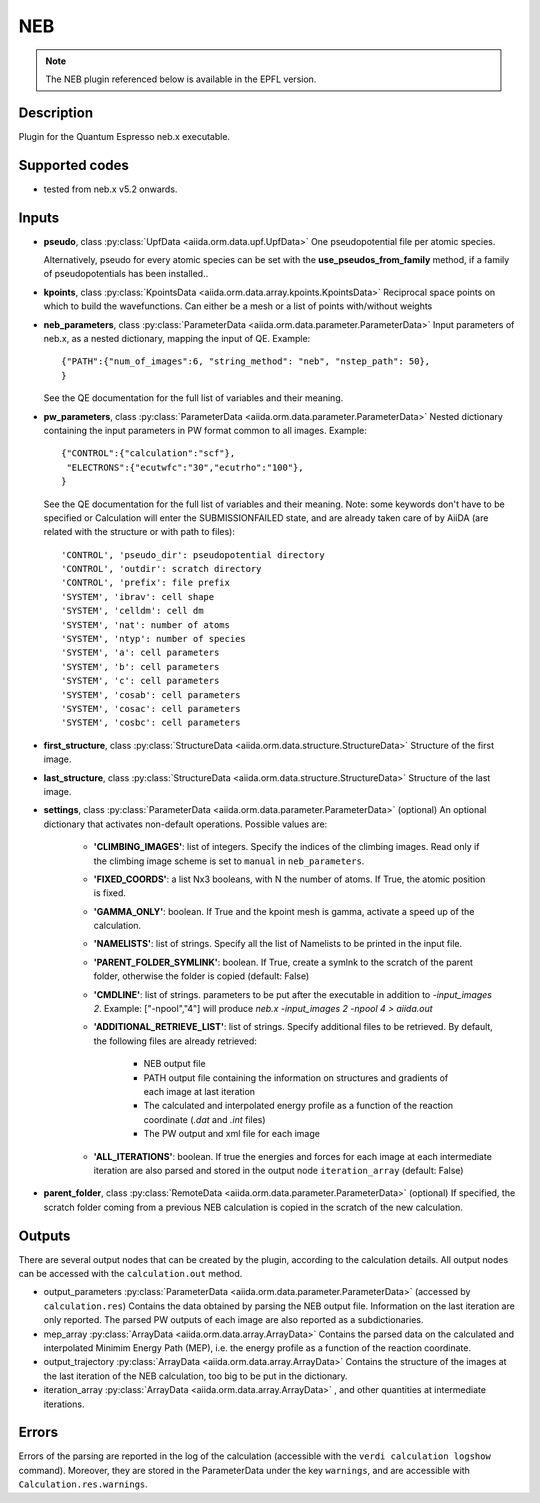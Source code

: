 NEB
+++

.. note:: The NEB plugin referenced below is available in the EPFL version.

Description
-----------
Plugin for the Quantum Espresso neb.x executable.

Supported codes
---------------
* tested from neb.x v5.2 onwards. 

Inputs
------
* **pseudo**, class :py:class:`UpfData <aiida.orm.data.upf.UpfData>`
  One pseudopotential file per atomic species.
  
  Alternatively, pseudo for every atomic species can be set with the **use_pseudos_from_family**
  method, if a family of pseudopotentials has been installed..
  
* **kpoints**, class :py:class:`KpointsData <aiida.orm.data.array.kpoints.KpointsData>`
  Reciprocal space points on which to build the wavefunctions. Can either be 
  a mesh or a list of points with/without weights

* **neb_parameters**, class :py:class:`ParameterData <aiida.orm.data.parameter.ParameterData>`
  Input parameters of neb.x, as a nested dictionary, mapping the input of QE.
  Example::
    
      {"PATH":{"num_of_images":6, "string_method": "neb", "nstep_path": 50},
      }
  
  See the QE documentation for the full list of variables and their meaning.
* **pw_parameters**, class :py:class:`ParameterData <aiida.orm.data.parameter.ParameterData>`
  Nested dictionary containing the input parameters in PW format common to all images.
  Example::
    
      {"CONTROL":{"calculation":"scf"},
       "ELECTRONS":{"ecutwfc":"30","ecutrho":"100"},
      }
  
  See the QE documentation for the full list of variables and their meaning. 
  Note: some keywords don't have to be specified or Calculation will enter 
  the SUBMISSIONFAILED state, and are already taken care of by AiiDA (are related 
  with the structure or with path to files)::
    
      'CONTROL', 'pseudo_dir': pseudopotential directory
      'CONTROL', 'outdir': scratch directory
      'CONTROL', 'prefix': file prefix
      'SYSTEM', 'ibrav': cell shape
      'SYSTEM', 'celldm': cell dm
      'SYSTEM', 'nat': number of atoms
      'SYSTEM', 'ntyp': number of species
      'SYSTEM', 'a': cell parameters
      'SYSTEM', 'b': cell parameters
      'SYSTEM', 'c': cell parameters
      'SYSTEM', 'cosab': cell parameters
      'SYSTEM', 'cosac': cell parameters
      'SYSTEM', 'cosbc': cell parameters
     
* **first_structure**, class :py:class:`StructureData <aiida.orm.data.structure.StructureData>`
  Structure of the first image.
* **last_structure**, class :py:class:`StructureData <aiida.orm.data.structure.StructureData>`
  Structure of the last image.
  
* **settings**, class :py:class:`ParameterData <aiida.orm.data.parameter.ParameterData>` (optional)
  An optional dictionary that activates non-default operations. Possible values are:
    
    *  **'CLIMBING_IMAGES'**: list of integers. Specify the indices of the climbing images. 
       Read only if the climbing image scheme is set to ``manual`` in ``neb_parameters``.
    *  **'FIXED_COORDS'**: a list Nx3 booleans, with N the number of atoms. If True,
       the atomic position is fixed.
    *  **'GAMMA_ONLY'**: boolean. If True and the kpoint mesh is gamma, activate 
       a speed up of the calculation.
    *  **'NAMELISTS'**: list of strings. Specify all the list of Namelists to be 
       printed in the input file.
    *  **'PARENT_FOLDER_SYMLINK'**: boolean. If True, create a symlnk to the scratch 
       of the parent folder, otherwise the folder is copied (default: False)
    *  **'CMDLINE'**: list of strings. parameters to be put after the executable in addition to `-input_images 2`. 
       Example: ["-npool","4"] will produce `neb.x -input_images 2 -npool 4 > aiida.out`
    *  **'ADDITIONAL_RETRIEVE_LIST'**: list of strings. Specify additional files to be retrieved.
       By default, the following files are already retrieved:
         *  NEB output file
         *  PATH output file containing the information on structures and gradients of each image at last iteration 
         *  The calculated and interpolated energy profile as a function of the reaction coordinate (`.dat` and `.int`  files)
         *  The PW output and xml file for each image 
    *  **'ALL_ITERATIONS'**: boolean. If true the energies and forces for each image at each intermediate 
       iteration are also parsed and stored in the output node ``iteration_array`` (default: False)
    
* **parent_folder**, class :py:class:`RemoteData <aiida.orm.data.parameter.ParameterData>` (optional)
  If specified, the scratch folder coming from a previous NEB calculation is 
  copied in the scratch of the new calculation.


Outputs
-------

There are several output nodes that can be created by the plugin, according to the calculation details.
All output nodes can be accessed with the ``calculation.out`` method.

* output_parameters :py:class:`ParameterData <aiida.orm.data.parameter.ParameterData>` 
  (accessed by ``calculation.res``)
  Contains the data obtained by parsing the NEB output file. Information on the last iteration are only reported. 
  The parsed PW outputs of each image are also reported as a subdictionaries. 
* mep_array :py:class:`ArrayData <aiida.orm.data.array.ArrayData>`
  Contains the parsed data on the calculated and interpolated Minimim Energy Path (MEP), 
  i.e. the energy profile as a function of the reaction coordinate.
* output_trajectory :py:class:`ArrayData <aiida.orm.data.array.ArrayData>`
  Contains the structure of the images at the last iteration of the NEB calculation, 
  too big to be put in the dictionary.
* iteration_array :py:class:`ArrayData <aiida.orm.data.array.ArrayData>` , and other quantities at intermediate iterations.
  
  

Errors
------
Errors of the parsing are reported in the log of the calculation (accessible 
with the ``verdi calculation logshow`` command). 
Moreover, they are stored in the ParameterData under the key ``warnings``, and are
accessible with ``Calculation.res.warnings``.
